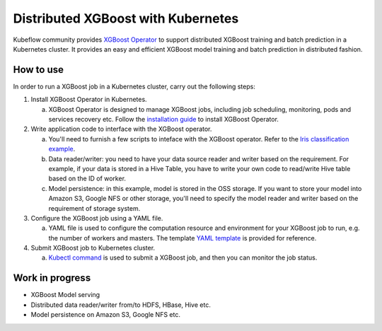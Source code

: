 ###################################
Distributed XGBoost with Kubernetes
###################################

Kubeflow community provides `XGBoost Operator <https://github.com/kubeflow/xgboost-operator>`_ to support distributed XGBoost training and batch prediction in a Kubernetes cluster. It provides an easy and efficient XGBoost model training and batch prediction in distributed fashion.

**********
How to use
**********
In order to run a XGBoost job in a Kubernetes cluster, carry out the following steps:

1. Install XGBoost Operator in Kubernetes.

   a. XGBoost Operator is designed to manage XGBoost jobs, including job scheduling, monitoring, pods and services recovery etc. Follow the `installation guide <https://github.com/kubeflow/xgboost-operator#installing-xgboost-operator>`_ to install XGBoost Operator.

2. Write application code to interface with the XGBoost operator.

   a. You'll need to furnish a few scripts to inteface with the XGBoost operator. Refer to the `Iris classification example <https://github.com/kubeflow/xgboost-operator/tree/master/config/samples/xgboost-dist>`_.
   b. Data reader/writer: you need to have your data source reader and writer based on the requirement. For example, if your data is stored in a Hive Table, you have to write your own code to read/write Hive table based on the ID of worker.
   c. Model persistence: in this example, model is stored in the OSS storage. If you want to store your model into Amazon S3, Google NFS or other storage, you'll need to specify the model reader and writer based on the requirement of storage system.

3. Configure the XGBoost job using a YAML file.

   a. YAML file is used to configure the computation resource and environment for your XGBoost job to run, e.g. the number of workers and masters. The template `YAML template <https://github.com/kubeflow/xgboost-operator/blob/master/config/samples/xgboost-dist/xgboostjob_v1alpha1_iris_train.yaml>`_ is provided for reference.

4. Submit XGBoost job to Kubernetes cluster.

   a. `Kubectl command <https://github.com/kubeflow/xgboost-operator#creating-a-xgboost-trainingprediction-job>`_ is used to submit a XGBoost job, and then you can monitor the job status.

****************
Work in progress
****************

- XGBoost Model serving
- Distributed data reader/writer from/to HDFS, HBase, Hive etc.
- Model persistence on Amazon S3, Google NFS etc.
